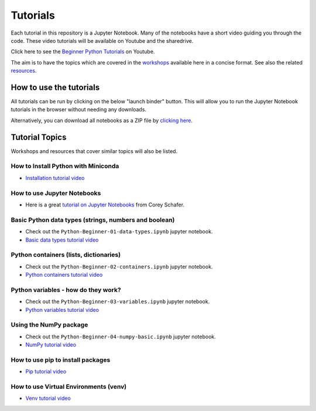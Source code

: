 Tutorials
---------

Each tutorial in this repository is a Jupyter Notebook. Many of the
notebooks have a short video guiding you through the code.
These video tutorials will be available on Youtube and the sharedrive.

Click here to see the `Beginner Python Tutorials <https://youtube.com/playlist?list=PL6TbaSfbh5ArFbFMsoAE8pkkJMSHlu-4f>`_ on Youtube.


The aim is to have the topics which are covered in the
`workshops <https://github.com/GuckLab/Python-Workshops/blob/main/workshops>`_
available here in a concise format. See also the related
`resources <https://github.com/GuckLab/Python-Workshops/blob/main/resources>`_. 


How to use the tutorials
************************

All tutorials can be run by clicking on the below "launch binder" button.
This will allow you to run the Jupyter Notebook tutorials in the browser
without needing any downloads.

.. image:: https://mybinder.org/badge_logo.svg
 :target: https://mybinder.org/v2/gh/GuckLab/Python-Workshops/HEAD


Alternatively, you can download all notebooks as a ZIP file by
`clicking here <https://github.com/GuckLab/Python-Workshops/archive/refs/heads/main.zip>`_.

Tutorial Topics
***************

Workshops and resources that cover similar topics will also be listed.


How to Install Python with Miniconda
####################################
- `Installation tutorial video <https://youtu.be/U5m-EBa8iCQ>`_


How to use Jupyter Notebooks
############################

- Here is a great `tutorial on Jupyter Notebooks <https://www.youtube.com/watch?v=HW29067qVWk>`_ from Corey Schafer.


Basic Python data types (strings, numbers and boolean)
######################################################

- Check out the ``Python-Beginner-01-data-types.ipynb`` jupyter notebook.
- `Basic data types tutorial video <https://youtu.be/_W3W3sfkKkw>`_


Python containers (lists, dictionaries)
#######################################

- Check out the ``Python-Beginner-02-containers.ipynb`` jupyter notebook.
- `Python containers tutorial video <https://youtu.be/1rQDheo1m5M>`_


Python variables - how do they work?
####################################

- Check out the ``Python-Beginner-03-variables.ipynb`` jupyter notebook.
- `Python variables tutorial video <https://youtu.be/1iFsgAvS5rQ>`_


Using the NumPy package
#######################

- Check out the ``Python-Beginner-04-numpy-basic.ipynb`` jupyter notebook.
- `NumPy tutorial video <https://youtu.be/-fGNrAHx2NE>`_


How to use pip to install packages
##################################
- `Pip tutorial video <https://youtu.be/vTSpz-LxYFs>`_


How to use Virtual Environments (venv)
######################################
- `Venv tutorial video <https://youtu.be/8E6k2fltn5k>`_
